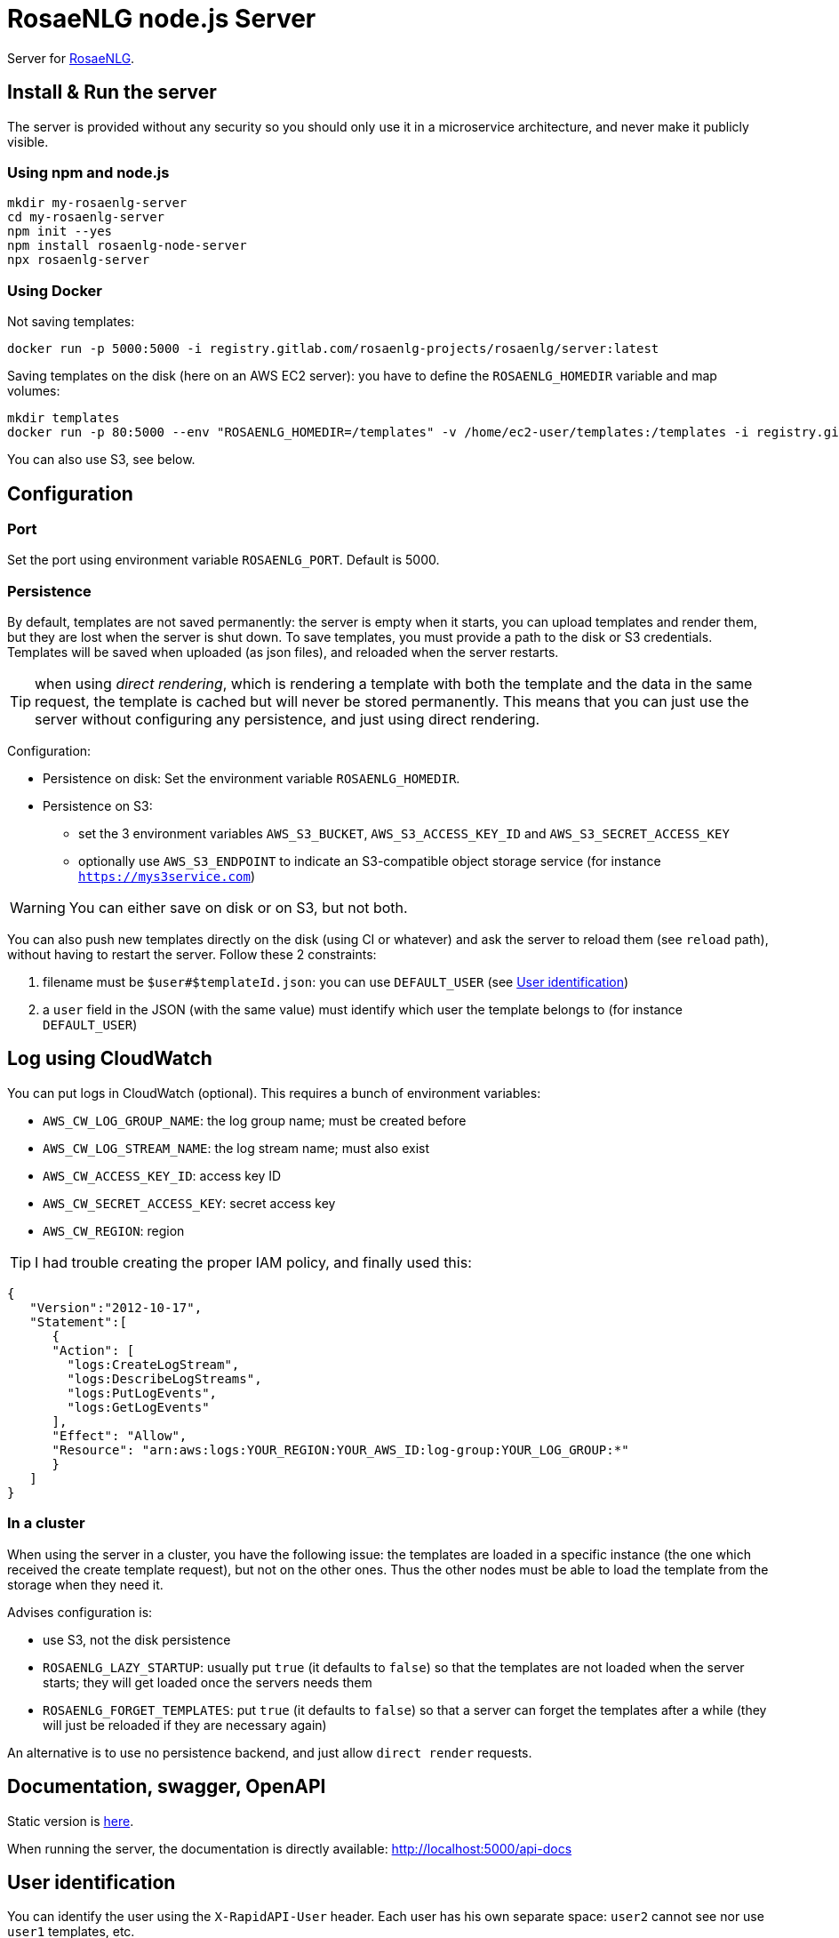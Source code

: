 = RosaeNLG node.js Server

Server for link:https://rosaenlg.org[RosaeNLG].


== Install & Run the server

The server is provided without any security so you should only use it in a microservice architecture, and never make it publicly visible.


=== Using npm and node.js

[source,bash]
----
mkdir my-rosaenlg-server
cd my-rosaenlg-server
npm init --yes
npm install rosaenlg-node-server
npx rosaenlg-server
----


=== Using Docker

Not saving templates:
[source,bash]
----
docker run -p 5000:5000 -i registry.gitlab.com/rosaenlg-projects/rosaenlg/server:latest
----

Saving templates on the disk (here on an AWS EC2 server): you have to define the `ROSAENLG_HOMEDIR` variable and map volumes:
[source,bash]
----
mkdir templates
docker run -p 80:5000 --env "ROSAENLG_HOMEDIR=/templates" -v /home/ec2-user/templates:/templates -i registry.gitlab.com/rosaenlg-projects/rosaenlg/server:latest
----

You can also use S3, see below.


== Configuration

=== Port

Set the port using environment variable `ROSAENLG_PORT`. Default is 5000.

=== Persistence

By default, templates are not saved permanently: the server is empty when it starts, you can upload templates and render them, but they are lost when the server is shut down.
To save templates, you must provide a path to the disk or S3 credentials.
Templates will be saved when uploaded (as json files), and reloaded when the server restarts.

TIP: when using _direct rendering_, which is rendering a template with both the template and the data in the same request, the template is cached but will never be stored permanently. This means that you can just use the server without configuring any persistence, and just using direct rendering.

Configuration:

* Persistence on disk: Set the environment variable `ROSAENLG_HOMEDIR`.
* Persistence on S3: 
** set the 3 environment variables `AWS_S3_BUCKET`, `AWS_S3_ACCESS_KEY_ID` and `AWS_S3_SECRET_ACCESS_KEY`
** optionally use `AWS_S3_ENDPOINT` to indicate an S3-compatible object storage service (for instance `https://mys3service.com`)

WARNING: You can either save on disk or on S3, but not both.

You can also push new templates directly on the disk (using CI or whatever) and ask the server to reload them (see `reload` path), without having to restart the server. Follow these 2 constraints:

. filename must be `$user#$templateId.json`: you can use `DEFAULT_USER` (see xref:#user_identification[User identification])
. a `user` field in the JSON (with the same value) must identify which user the template belongs to (for instance `DEFAULT_USER`)

== Log using CloudWatch

You can put logs in CloudWatch (optional). This requires a bunch of environment variables:

* `AWS_CW_LOG_GROUP_NAME`: the log group name; must be created before
* `AWS_CW_LOG_STREAM_NAME`: the log stream name; must also exist
* `AWS_CW_ACCESS_KEY_ID`: access key ID
* `AWS_CW_SECRET_ACCESS_KEY`: secret access key
* `AWS_CW_REGION`: region

TIP: I had trouble creating the proper IAM policy, and finally used this:
[source,json]
....
{
   "Version":"2012-10-17",
   "Statement":[
      {
      "Action": [
        "logs:CreateLogStream",
        "logs:DescribeLogStreams",
        "logs:PutLogEvents",
        "logs:GetLogEvents"
      ],
      "Effect": "Allow",
      "Resource": "arn:aws:logs:YOUR_REGION:YOUR_AWS_ID:log-group:YOUR_LOG_GROUP:*"
      }
   ]
}
....

=== In a cluster

When using the server in a cluster, you have the following issue: the templates are loaded in a specific instance (the one which received the create template request), but not on the other ones. Thus the other nodes must be able to load the template from the storage when they need it.

Advises configuration is:

* use S3, not the disk persistence
* `ROSAENLG_LAZY_STARTUP`: usually put `true` (it defaults to `false`) so that the templates are not loaded when the server starts; they will get loaded once the servers needs them
* `ROSAENLG_FORGET_TEMPLATES`: put `true` (it defaults to `false`) so that a server can forget the templates after a while (they will just be reloaded if they are necessary again)

An alternative is to use no persistence backend, and just allow `direct render` requests.


== Documentation, swagger, OpenAPI

Static version is link:https://rosaenlg.org/openapi/redoc-static_node.html[here].

When running the server, the documentation is directly available: http://localhost:5000/api-docs


anchor:user_identification[User identification]

== User identification

You can identify the user using the `X-RapidAPI-User` header. Each user has his own separate space: `user2` cannot see nor use `user1` templates, etc.

If you do not identify users (which is a valid choice), user will default to `DEFAULT_USER`.

The name of the user cannot contain `#` char.

== Packaging the templates

RosaeNLG templates are typically developed on a node.js environment, as RosaeNLG is primarly a JavaScript library. Once the templates are developed, you can package them in a JSON package (instead of having multiple `.pug` files, which is not practical), deploy them on RosaeNLG Java Server and render texts.

To package the templates, use the xref:integration:gulp.adoc[Gulp RosaeNLG plugin].


== Use the API - Exemple using cURL

Register a template
[source,bash]
----
curl -X PUT \
  http://localhost:5000/templates \
  -H 'Accept: */*' \
  -H 'Accept-Encoding: gzip, deflate' \
  -H 'Connection: keep-alive' \
  -H 'Content-Type: application/json' \
  -d '{
  "templateId": "chanson",
  "entryTemplate": "chanson.pug",
  "compileInfo": {
    "activate": false,
    "compileDebug": false,
    "language": "fr_FR"
  },
  "templates": {
    "chanson.pug": "p\n  | il #[+verb(getAnonMS(), {verb: '\''chanter'\'', tense:'\''FUTUR'\''} )]\n  | \"#{chanson.nom}\"\n  | de #{chanson.auteur}\n"
  }
}
'
----

You should get:
[source,json]
----
{
  "templateId":"chanson",
  "templateSha1":...,
  "ms":...}
----

Render the template with some input data:
[source,bash]
----
curl -X POST \
  http://localhost:5000/templates/chanson/1bfdbcd203ec8e6f889b068fbb2d7d298b1db903/render \
  -H 'Accept: */*' \
  -H 'Accept-Encoding: gzip, deflate' \
  -H 'Connection: keep-alive' \
  -H 'Content-Type: application/json' \
  -d '{
  "language": "fr_FR",
  "chanson": {
    "auteur": "Édith Piaf",
    "nom": "Non, je ne regrette rien"
  }
}'
----

You should get:
[source,json]
----
{
  "templateId":"chanson",
  "renderedText":"<p>Il chantera \"Non, je ne regrette rien\" d'Édith Piaf</p>",
  "renderOptions":{
    "language":"fr_FR"
  },
  "ms": ...
}
----


== Misc

*Do not* use the Pug `cache` parameter, as:

* anyway the `render` function of Pug is not used, so it is useless
* the server already caches the compiled functions


== Versions

[options="header"]
|==============================================================
| rosaenlg-node-server version | corresponding RosaeNLG version
| ALWAYS THE SAME | ALWAYS THE SAME
| 1.5.0 | 1.5.0
| 1.4.1 | 1.4.1
|==============================================================
